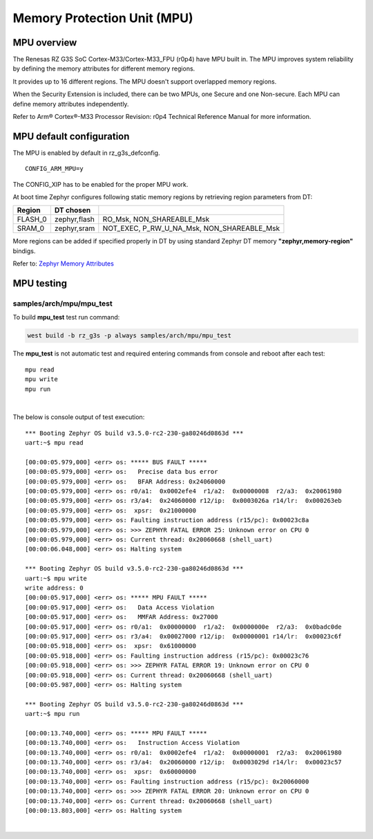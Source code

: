 Memory Protection Unit (MPU)
============================

MPU overview
------------

The Renesas RZ G3S SoC Cortex-M33/Cortex-M33_FPU (r0p4) have MPU built in.
The MPU improves system reliability by defining the memory attributes for
different memory regions.

It provides up to 16 different regions. The MPU doesn't support overlapped
memory regions.

When the Security Extension is included, there can be two MPUs, one Secure
and one Non-secure. Each MPU can define memory attributes independently.

Refer to Arm® Cortex®-M33 Processor Revision: r0p4 Technical Reference Manual
for more information.

MPU default configuration
-------------------------

The MPU is enabled by default in rz_g3s_defconfig.

::

    CONFIG_ARM_MPU=y

The CONFIG_XIP has to be enabled for the proper MPU work.

At boot time Zephyr configures following static memory regions by retrieving
region parameters from DT:

+-------------+-------------+-------------------------------------------+
| Region      | DT chosen   |                                           |
+=============+=============+===========================================+
| FLASH_0     | zephyr,flash|  RO_Msk, NON_SHAREABLE_Msk                |
+-------------+-------------+-------------------------------------------+
| SRAM_0      | zephyr,sram | NOT_EXEC, P_RW_U_NA_Msk, NON_SHAREABLE_Msk|
+-------------+-------------+-------------------------------------------+

More regions can be added if specified properly in DT by using standard
Zephyr DT memory **"zephyr,memory-region"** bindigs.

Refer to:
`Zephyr Memory Attributes <https://docs.zephyrproject.org/latest/services/mem_mgmt/index.html>`_


MPU testing
-------------

samples/arch/mpu/mpu_test
`````````````````````````

To build **mpu_test** test run command:

.. code-block:: bash

    west build -b rz_g3s -p always samples/arch/mpu/mpu_test

The **mpu_test** is not automatic test and required entering commands from
console and reboot after each test:

::

    mpu read
    mpu write
    mpu run

|

The below is console output of test execution:

::

    *** Booting Zephyr OS build v3.5.0-rc2-230-ga80246d0863d ***
    uart:~$ mpu read

    [00:00:05.979,000] <err> os: ***** BUS FAULT *****
    [00:00:05.979,000] <err> os:   Precise data bus error
    [00:00:05.979,000] <err> os:   BFAR Address: 0x24060000
    [00:00:05.979,000] <err> os: r0/a1:  0x0002efe4  r1/a2:  0x00000008  r2/a3:  0x20061980
    [00:00:05.979,000] <err> os: r3/a4:  0x24060000 r12/ip:  0x0003026a r14/lr:  0x000263eb
    [00:00:05.979,000] <err> os:  xpsr:  0x21000000
    [00:00:05.979,000] <err> os: Faulting instruction address (r15/pc): 0x00023c8a
    [00:00:05.979,000] <err> os: >>> ZEPHYR FATAL ERROR 25: Unknown error on CPU 0
    [00:00:05.979,000] <err> os: Current thread: 0x20060668 (shell_uart)
    [00:00:06.048,000] <err> os: Halting system

    *** Booting Zephyr OS build v3.5.0-rc2-230-ga80246d0863d ***
    uart:~$ mpu write
    write address: 0
    [00:00:05.917,000] <err> os: ***** MPU FAULT *****
    [00:00:05.917,000] <err> os:   Data Access Violation
    [00:00:05.917,000] <err> os:   MMFAR Address: 0x27000
    [00:00:05.917,000] <err> os: r0/a1:  0x00000000  r1/a2:  0x0000000e  r2/a3:  0x0badc0de
    [00:00:05.917,000] <err> os: r3/a4:  0x00027000 r12/ip:  0x00000001 r14/lr:  0x00023c6f
    [00:00:05.918,000] <err> os:  xpsr:  0x61000000
    [00:00:05.918,000] <err> os: Faulting instruction address (r15/pc): 0x00023c76
    [00:00:05.918,000] <err> os: >>> ZEPHYR FATAL ERROR 19: Unknown error on CPU 0
    [00:00:05.918,000] <err> os: Current thread: 0x20060668 (shell_uart)
    [00:00:05.987,000] <err> os: Halting system

    *** Booting Zephyr OS build v3.5.0-rc2-230-ga80246d0863d ***
    uart:~$ mpu run

    [00:00:13.740,000] <err> os: ***** MPU FAULT *****
    [00:00:13.740,000] <err> os:   Instruction Access Violation
    [00:00:13.740,000] <err> os: r0/a1:  0x0002efe4  r1/a2:  0x00000001  r2/a3:  0x20061980
    [00:00:13.740,000] <err> os: r3/a4:  0x20060000 r12/ip:  0x0003029d r14/lr:  0x00023c57
    [00:00:13.740,000] <err> os:  xpsr:  0x60000000
    [00:00:13.740,000] <err> os: Faulting instruction address (r15/pc): 0x20060000
    [00:00:13.740,000] <err> os: >>> ZEPHYR FATAL ERROR 20: Unknown error on CPU 0
    [00:00:13.740,000] <err> os: Current thread: 0x20060668 (shell_uart)
    [00:00:13.803,000] <err> os: Halting system

|
